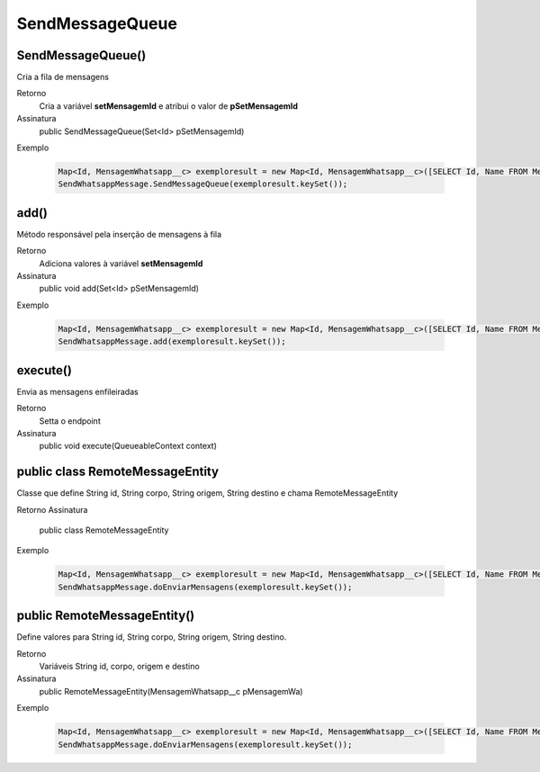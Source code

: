 ###################
SendMessageQueue
###################

SendMessageQueue() 
-----------------------
Cria a fila de mensagens

Retorno
    Cria a variável **setMensagemId** e atribui o valor de **pSetMensagemId**
Assinatura
    public SendMessageQueue(Set<Id> pSetMensagemId)
Exemplo
    
    .. code-block:: apex
    
       Map<Id, MensagemWhatsapp__c> exemploresult = new Map<Id, MensagemWhatsapp__c>([SELECT Id, Name FROM MensagemWhatsapp__c]);
       SendWhatsappMessage.SendMessageQueue(exemploresult.keySet());
    
add() 
-----------------------
Método responsável pela inserção de mensagens à fila

Retorno
    Adiciona valores à variável **setMensagemId**
Assinatura
    public void add(Set<Id> pSetMensagemId) 
Exemplo
    
    .. code-block:: apex
    
       Map<Id, MensagemWhatsapp__c> exemploresult = new Map<Id, MensagemWhatsapp__c>([SELECT Id, Name FROM MensagemWhatsapp__c]);
       SendWhatsappMessage.add(exemploresult.keySet());
    
execute()  
-----------------------
Envia as mensagens enfileiradas
    
Retorno
    Setta o endpoint
Assinatura
    public void execute(QueueableContext context)
       
public class RemoteMessageEntity
-----------------------
Classe que define String id, String corpo, String origem, String destino e chama RemoteMessageEntity

Retorno
Assinatura
    public class RemoteMessageEntity
Exemplo
       
       .. code-block:: apex
       
          Map<Id, MensagemWhatsapp__c> exemploresult = new Map<Id, MensagemWhatsapp__c>([SELECT Id, Name FROM MensagemWhatsapp__c]);
          SendWhatsappMessage.doEnviarMensagens(exemploresult.keySet());
       
public RemoteMessageEntity() 
-----------------------
Define valores para String id, String corpo, String origem, String destino.

Retorno
    Variáveis String id, corpo, origem e destino
Assinatura
    public RemoteMessageEntity(MensagemWhatsapp__c pMensagemWa) 
Exemplo
       
       .. code-block:: apex
       
          Map<Id, MensagemWhatsapp__c> exemploresult = new Map<Id, MensagemWhatsapp__c>([SELECT Id, Name FROM MensagemWhatsapp__c]);
          SendWhatsappMessage.doEnviarMensagens(exemploresult.keySet());
             
